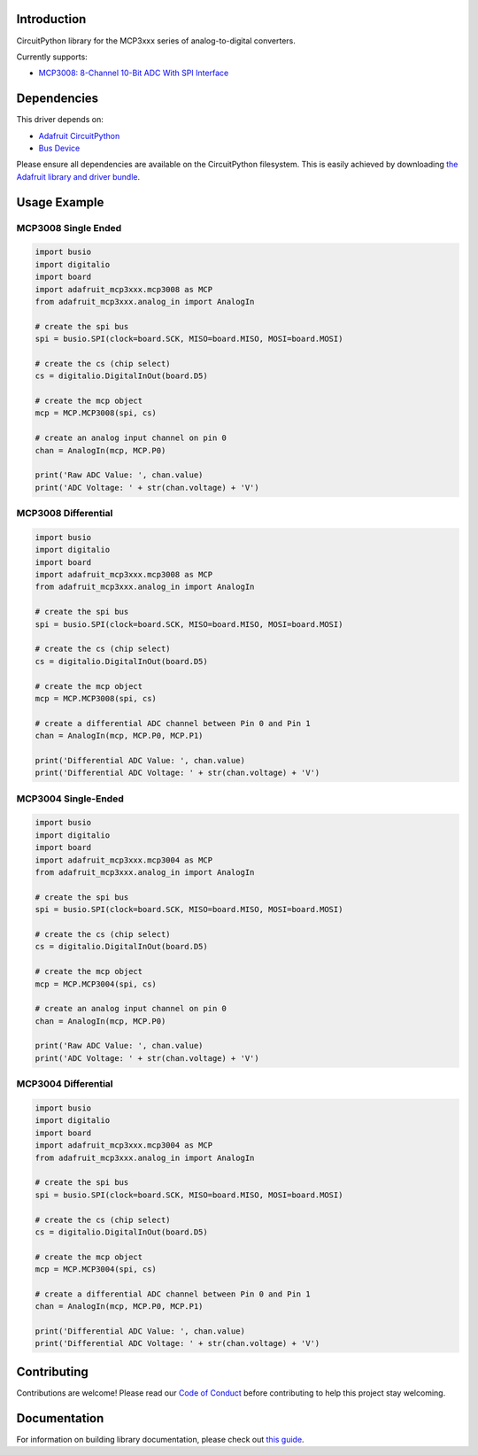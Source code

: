 Introduction
============

.. image:: https://readthedocs.org/projects/adafruit-circuitpython-mcp3xxx/badge/?version=latest
    :target: https://circuitpython.readthedocs.io/projects/mcp3xxx/en/latest/
    :alt: Documentation Status

.. image:: https://img.shields.io/discord/327254708534116352.svg
    :target: https://discord.gg/nBQh6qu
    :alt: Discord

.. image:: https://travis-ci.com/adafruit/Adafruit_CircuitPython_MCP3xxx.svg?branch=master
    :target: https://travis-ci.com/adafruit/Adafruit_CircuitPython_MCP3xxx
    :alt: Build Status

CircuitPython library for the MCP3xxx series of analog-to-digital converters.

Currently supports:

*  `MCP3008: 8-Channel 10-Bit ADC With SPI Interface <https://www.adafruit.com/product/856>`_


Dependencies
=============
This driver depends on:

* `Adafruit CircuitPython <https://github.com/adafruit/circuitpython>`_
* `Bus Device <https://github.com/adafruit/Adafruit_CircuitPython_BusDevice>`_

Please ensure all dependencies are available on the CircuitPython filesystem.
This is easily achieved by downloading
`the Adafruit library and driver bundle <https://github.com/adafruit/Adafruit_CircuitPython_Bundle>`_.

Usage Example
=============


MCP3008 Single Ended
---------------------

.. code-block:: python

    import busio
    import digitalio
    import board
    import adafruit_mcp3xxx.mcp3008 as MCP
    from adafruit_mcp3xxx.analog_in import AnalogIn

    # create the spi bus
    spi = busio.SPI(clock=board.SCK, MISO=board.MISO, MOSI=board.MOSI)

    # create the cs (chip select)
    cs = digitalio.DigitalInOut(board.D5)

    # create the mcp object
    mcp = MCP.MCP3008(spi, cs)

    # create an analog input channel on pin 0
    chan = AnalogIn(mcp, MCP.P0)

    print('Raw ADC Value: ', chan.value)
    print('ADC Voltage: ' + str(chan.voltage) + 'V')


MCP3008 Differential
--------------------

.. code-block:: python

    import busio
    import digitalio
    import board
    import adafruit_mcp3xxx.mcp3008 as MCP
    from adafruit_mcp3xxx.analog_in import AnalogIn

    # create the spi bus
    spi = busio.SPI(clock=board.SCK, MISO=board.MISO, MOSI=board.MOSI)

    # create the cs (chip select)
    cs = digitalio.DigitalInOut(board.D5)

    # create the mcp object
    mcp = MCP.MCP3008(spi, cs)

    # create a differential ADC channel between Pin 0 and Pin 1
    chan = AnalogIn(mcp, MCP.P0, MCP.P1)

    print('Differential ADC Value: ', chan.value)
    print('Differential ADC Voltage: ' + str(chan.voltage) + 'V')

MCP3004 Single-Ended
---------------------

.. code-block:: python

    import busio
    import digitalio
    import board
    import adafruit_mcp3xxx.mcp3004 as MCP
    from adafruit_mcp3xxx.analog_in import AnalogIn

    # create the spi bus
    spi = busio.SPI(clock=board.SCK, MISO=board.MISO, MOSI=board.MOSI)

    # create the cs (chip select)
    cs = digitalio.DigitalInOut(board.D5)

    # create the mcp object
    mcp = MCP.MCP3004(spi, cs)

    # create an analog input channel on pin 0
    chan = AnalogIn(mcp, MCP.P0)

    print('Raw ADC Value: ', chan.value)
    print('ADC Voltage: ' + str(chan.voltage) + 'V')

MCP3004 Differential
--------------------

.. code-block:: python

    import busio
    import digitalio
    import board
    import adafruit_mcp3xxx.mcp3004 as MCP
    from adafruit_mcp3xxx.analog_in import AnalogIn

    # create the spi bus
    spi = busio.SPI(clock=board.SCK, MISO=board.MISO, MOSI=board.MOSI)

    # create the cs (chip select)
    cs = digitalio.DigitalInOut(board.D5)

    # create the mcp object
    mcp = MCP.MCP3004(spi, cs)

    # create a differential ADC channel between Pin 0 and Pin 1
    chan = AnalogIn(mcp, MCP.P0, MCP.P1)

    print('Differential ADC Value: ', chan.value)
    print('Differential ADC Voltage: ' + str(chan.voltage) + 'V')



Contributing
============

Contributions are welcome! Please read our `Code of Conduct
<https://github.com/adafruit/adafruit_CircuitPython_MCP3xxx/blob/master/CODE_OF_CONDUCT.md>`_
before contributing to help this project stay welcoming.

Documentation
=============

For information on building library documentation, please check out `this guide <https://learn.adafruit.com/creating-and-sharing-a-circuitpython-library/sharing-our-docs-on-readthedocs#sphinx-5-1>`_.
